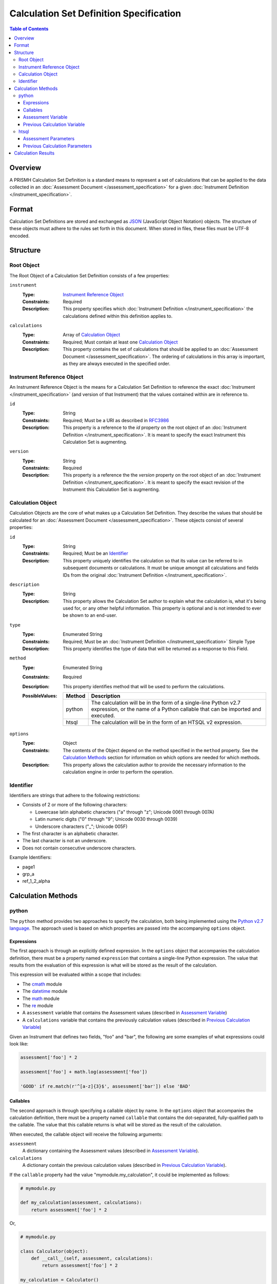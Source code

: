 ****************************************
Calculation Set Definition Specification
****************************************

.. contents:: Table of Contents


Overview
========
A PRISMH Calculation Set Definition is a standard means to represent a set of
calculations that can be applied to the data collected in an :doc:`Assessment
Document </assessment_specification>` for a given :doc:`Instrument Definition
</instrument_specification>`.


Format
======
Calculation Set Definitions are stored and exchanged as `JSON`_ (JavaScript
Object Notation) objects. The structure of these objects must adhere to the
rules set forth in this document. When stored in files, these files must be
UTF-8 encoded.

.. _`JSON`: http://json.org/


Structure
=========

Root Object
-----------
The Root Object of a Calculation Set Definition consists of a few properties:

``instrument``
    :Type: `Instrument Reference Object`_
    :Constraints: Required
    :Description: This property specifies which :doc:`Instrument Definition
                  </instrument_specification>` the calculations defined within
                  this definition applies to.

``calculations``
    :Type: Array of `Calculation Object`_
    :Constraints: Required; Must contain at least one `Calculation Object`_
    :Description: This property contains the set of calculations that should be
                  applied to an :doc:`Assessment Document
                  </assessment_specification>`. The ordering of calculations in
                  this array is important, as they are always executed in the
                  specified order.


Instrument Reference Object
---------------------------
An Instrument Reference Object is the means for a Calculation Set Definition to
reference the exact :doc:`Instrument </instrument_specification>` (and version
of that Instrument) that the values contained within are in reference to.

``id``
    :Type: String
    :Constraints: Required; Must be a URI as described in `RFC3986`_

                  .. _`RFC3986`: http://tools.ietf.org/html/rfc3986
    :Description: This property is a reference to the `id` property on the root
                  object of an :doc:`Instrument Definition
                  </instrument_specification>`. It is meant to specify the
                  exact Instrument this Calculation Set is augmenting.

``version``
    :Type: String
    :Constraints: Required
    :Description: This property is a reference the the `version` property on
                  the root object of an :doc:`Instrument Definition
                  </instrument_specification>`. It is meant to specify the
                  exact revision of the Instrument this Calculation Set is
                  augmenting.


Calculation Object
------------------
Calculation Objects are the core of what makes up a Calculation Set Definition.
They describe the values that should be calculated for an :doc:`Assessment
Document </assessment_specification>`.  These objects consist of several
properties:

``id``
    :Type: String
    :Constraints: Required; Must be an `Identifier`_
    :Description: This property uniquely identifies the calculation so that its
                  value can be referred to in subsequent documents or
                  calculations. It must be unique amongst all calculations
                  and fields IDs from the original :doc:`Instrument Definition
                  </instrument_specification>`.

``description``
    :Type: String
    :Description: This property allows the Calculation Set author to explain
                  what the calculation is, what it's being used for, or any
                  other helpful information. This property is optional and is
                  not intended to ever be shown to an end-user.

``type``
    :Type: Enumerated String
    :Constraints: Required; Must be an :doc:`Instrument Definition
                  </instrument_specification>` Simple Type
    :Description: This property identifies the type of data that will be
                  returned as a response to this Field. 

``method``
    :Type: Enumerated String
    :Constraints: Required
    :Description: This property identifies method that will be used to
                  perform the calculations.
    :PossibleValues: ========== ===============================================
                     Method     Description
                     ========== ===============================================
                     python     The calculation will be in the form of a
                                single-line Python v2.7 expression, or the name
                                of a Python callable that can be imported and
                                executed.
                     htsql      The calculation will be in the form of an
                                HTSQL v2 expression.
                     ========== ===============================================

``options``
    :Type: Object
    :Constraints: The contents of the Object depend on the method specified in
                  the ``method`` property. See the `Calculation Methods`_
                  section for information on which options are needed for which
                  methods.
    :Description: This property allows the calculation author to provide the
                  necessary information to the calculation engine in order to
                  perform the operation.


Identifier
----------
Identifiers are strings that adhere to the following restrictions:

* Consists of 2 or more of the following characters:

  * Lowercase latin alphabetic characters ("a" through "z"; Unicode 0061
    through 007A)
  * Latin numeric digits ("0" through "9"; Unicode 0030 through 0039)
  * Underscore characters ("_"; Unicode 005F)

* The first character is an alphabetic character.
* The last character is not an underscore.
* Does not contain consecutive underscore characters.

Example Identifiers:

* page1
* grp_a
* ref_1_2_alpha


Calculation Methods
===================

python
------
The ``python`` method provides two approaches to specify the calculation, both
being implemented using the `Python v2.7 language`_. The approach used is based
on which properties are passed into the accompanying ``options`` object.

.. _`Python v2.7 language`: https://docs.python.org/2.7/reference/index.html


Expressions
```````````
The first approach is through an explicitly defined expression. In the
``options`` object that accompanies the calculation definition, there must be a
property named ``expression`` that contains a single-line Python expression.
The value that results from the evaluation of this expression is what will be
stored as the result of the calculation.

This expression will be evaluated within a scope that includes:

* The `cmath`_ module
* The `datetime`_ module
* The `math`_ module
* The `re`_ module
* A ``assessment`` variable that contains the Assessment values (described in
  `Assessment Variable`_)
* A ``calculations`` variable that contains the previously calculation values
  (described in `Previous Calculation Variable`_)

.. _`cmath`: https://docs.python.org/2/library/cmath.html
.. _`math`: https://docs.python.org/2/library/math.html
.. _`datetime`: https://docs.python.org/2/library/datetime.html
.. _`re`: https://docs.python.org/2/library/re.html

Given an Instrument that defines two fields, "foo" and "bar", the following are
some examples of what expressions could look like:

.. code-block:: python

    assessment['foo'] * 2

    assessment['foo'] + math.log(assessment['foo'])

    'GOOD' if re.match(r'^[a-z]{3}$', assessment['bar']) else 'BAD'


Callables
`````````
The second approach is through specifying a callable object by name. In the
``options`` object that accompanies the calculation definition, there must be a
property named ``callable`` that contains the dot-separated, fully-qualified
path to the callable. The value that this callable returns is what will be
stored as the result of the calculation.

When executed, the callable object will receive the following arguments:

``assessment``
    A dictionary containing the Assessment values (described in `Assessment
    Variable`_).

``calculations``
    A dictionary contain the previous calculation values (described in
    `Previous Calculation Variable`_).


If the ``callable`` property had the value "mymodule.my_calculation", it could
be implemented as follows:

.. code-block:: python

    # mymodule.py

    def my_calculation(assessment, calculations):
        return assessment['foo'] * 2

Or,

.. code-block:: python

    # mymodule.py

    class Calculator(object):
        def __call__(self, assessment, calculations):
            return assessment['foo'] * 2

    my_calculation = Calculator()


Assessment Variable
```````````````````
In both execution approaches, a variable named ``assessment`` is made available
that contains the values from the :doc:`Assessment
</assessment_specification>`. This variable is a dictionary whose keys
correspond to the field identifiers from the Instrument. All field identifiers
will be present as keys, even if there is no value (e.g., ``None``) recorded
for the field.

The values for these keys will be coerced to the appropriate Python types
according to the following table:

=================== ===========================================================
Instrument Type     Python Type
=================== ===========================================================
integer             int
float               float
text                unicode
boolean             bool
date                datetime.date
time                datetime.time
dateTime            datetime.datetime
enumeration         unicode
enumerationSet      list of unicode
recordList          list of dictionaries whose keys are the sub-field
                    identifiers
matrix              dictionary whose keys are the row identifiers, and the
                    values are then dictionaries whose keys are the column
                    identifiers
=================== ===========================================================


Previous Calculation Variable
`````````````````````````````
In both execution approaches, a variable named ``calculations`` is made
available that contains the values that resulted from previous calculations
performed during **this execution**. Calculations within a given Calculation
Set are executed in the order they're listed in the definition. The resulting
values are then passed to each subsequent calculation.

For example, imagine a Calculation Set definition where three calculations are
defined in the following order: "foo", "bar", "baz". When the "foo" calculation
is executed, the ``calculations`` dictionary will be empty. When the "bar"
calculation is executed, the ``calculations`` dictionary will have a single
key, "foo", with the results of the "foo" calculation. When the "baz"
calculation is executed, the ``calculations`` dictionary will have two keys,
"foo" and "bar", containing their respective calculation results.


htsql
-----
The ``htsql`` method allows calculations to be written as `HTSQL v2`_
expressions. The expression to execute must be specified in an ``expression``
property on the accompanying ``options`` object.

.. _`HTSQL v2`: http://htsql.org/doc/

Given an instrument that defines two fields, "foo" and "bar", the following are
some examples of what expressions could look like:

.. code-block:: htsql

    $foo * 2

    trunc($foo) + 42

    if($bar > 10, 'GOOD', 'BAD')

    {$foo + $bar}

    /{($bar - $foo) / $foo}

If the value returned by the HTSQL expression is scalar, that value is what is
kept as the result. If the value returned is a Record, then the value in the
first column of that Record is kept as the result. If the value return is a
list of Records, then the value in the first column of the first Record is kept
as the result.


Assessment Parameters
`````````````````````
:doc:`Assessment </assessment_specification>` values for simple-typed fields
will be available to your expression as parameters that can be accessed using
reference syntax (e.g., prefixing the name with ``$`` -- so, the "foo" field
would be access liked ``$foo``).

To access the values of matrix cells, you'll need to concatenate the ID of the
matrix field with the ID of the row and the ID of the column with underscores.
For example, ``$matrixfield_firstrow_somecolumn``.

Due to a limitation of the the mechanics of HTSQL, the values for the subfields
in recordList questions will not be available for use by your expressions.

The values for these parameters will be coerced to the appropriate HTSQL types
according to the following table:

=================== ===========================================================
Instrument Type     HTSQL Type
=================== ===========================================================
integer             integer
float               float
text                untyped
boolean             boolean
date                date
time                time
dateTime            datetime
enumeration         untyped
enumerationSet      record of untyped
=================== ===========================================================


Previous Calculation Parameters
```````````````````````````````
Much like the Assessment values, the values that resulted from previous
calculations performed during **this execution** will be available as
referenceable (``$``-prefixed) parameters. Calculations within a given
Calculation Set are executed in the order they're listed in the definition. The
resulting values are then passed to each subsequent calculation.



Calculation Results
===================
The results of the calculations in a Calculation Set will be stored in the
document-level ``meta`` structure of the :doc:`Assessment Document
</assessment_specification>` under the property named ``calculations``. This
property will be an object whose keys are the identifiers of the calculations,
and whose values are the results of those calculations. All calculation
identifiers must be present in the object, even those whose calculations
resulted in a ``null``/``None``.

